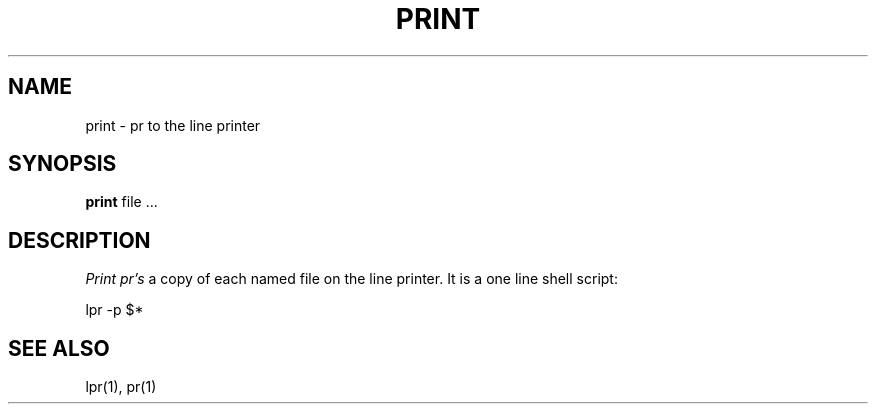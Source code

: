 .\" Copyright (c) 1980 Regents of the University of California.
.\" All rights reserved.  The Berkeley software License Agreement
.\" specifies the terms and conditions for redistribution.
.\"
.\"	@(#)print.1	5.1 (Berkeley) 4/29/85
.\"
.TH PRINT 1 "24 February 1979"
.UC
.SH NAME
print \- pr to the line printer
.SH SYNOPSIS
.B print
file ...
.SH DESCRIPTION
.I Print
.I pr's
a copy of each named file on the line printer.
It is a one line shell script:
.PP
.ti +0.5i
lpr -p $*
.SH SEE\ ALSO
lpr(1), pr(1)
